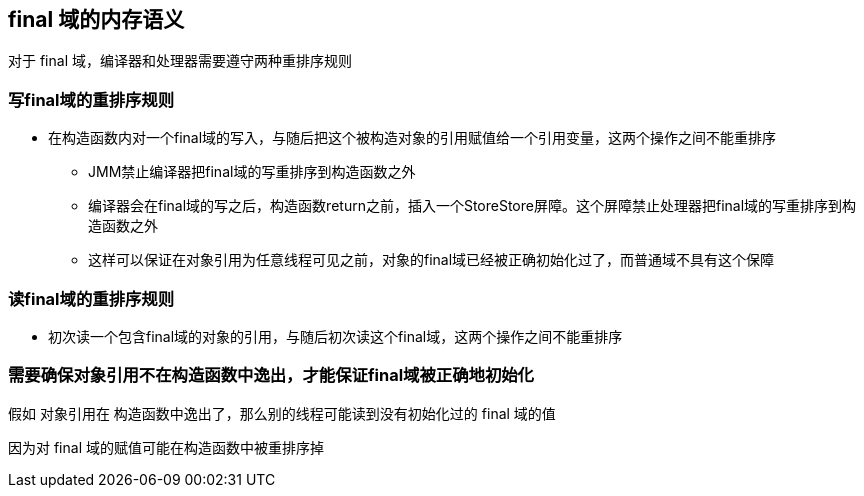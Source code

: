 == final 域的内存语义

对于 final 域，编译器和处理器需要遵守两种重排序规则

=== 写final域的重排序规则

* 在构造函数内对一个final域的写入，与随后把这个被构造对象的引用赋值给一个引用变量，这两个操作之间不能重排序

** JMM禁止编译器把final域的写重排序到构造函数之外

** 编译器会在final域的写之后，构造函数return之前，插入一个StoreStore屏障。这个屏障禁止处理器把final域的写重排序到构造函数之外

** 这样可以保证在对象引用为任意线程可见之前，对象的final域已经被正确初始化过了，而普通域不具有这个保障

=== 读final域的重排序规则

* 初次读一个包含final域的对象的引用，与随后初次读这个final域，这两个操作之间不能重排序

=== 需要确保对象引用不在构造函数中逸出，才能保证final域被正确地初始化

假如 对象引用在 构造函数中逸出了，那么别的线程可能读到没有初始化过的 final 域的值

因为对 final 域的赋值可能在构造函数中被重排序掉




